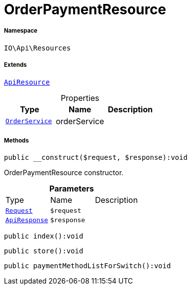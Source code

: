 :table-caption!:
:example-caption!:
:source-highlighter: prettify
:sectids!:
[[io__orderpaymentresource]]
= OrderPaymentResource





===== Namespace

`IO\Api\Resources`

===== Extends
xref:IO/Api/ApiResource.adoc#[`ApiResource`]




.Properties
|===
|Type |Name |Description

|xref:IO/Services/OrderService.adoc#[`OrderService`]
    |orderService
    |
|===


===== Methods

[source%nowrap, php]
----

public __construct($request, $response):void

----







OrderPaymentResource constructor.

.*Parameters*
|===
|Type |Name |Description
| xref:stable7@interface::Miscellaneous.adoc#miscellaneous_http_request[`Request`]
a|`$request`
|

|xref:IO/Api/ApiResponse.adoc#[`ApiResponse`]
a|`$response`
|
|===


[source%nowrap, php]
----

public index():void

----









[source%nowrap, php]
----

public store():void

----









[source%nowrap, php]
----

public paymentMethodListForSwitch():void

----









